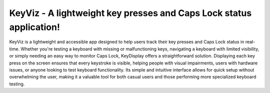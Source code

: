 KeyViz - A lightweight key presses and Caps Lock status application!
=======================================
KeyViz is a lightweight and accessible app designed to help users track their key presses and Caps Lock status in real-time. Whether you're testing a keyboard with missing or malfunctioning keys, navigating a keyboard with limited visibility, or simply needing an easy way to monitor Caps Lock, KeyDisplay offers a straightforward solution. Displaying each key press on the screen ensures that every keystroke is visible, helping people with visual impairments, users with hardware issues, or anyone looking to test keyboard functionality. Its simple and intuitive interface allows for quick setup without overwhelming the user, making it a valuable tool for both casual users and those performing more specialized keyboard testing.
